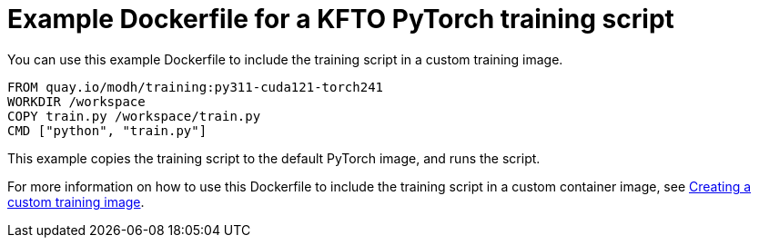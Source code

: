 :_module-type: REFERENCE

[id="ref-example-dockerfile-for-a-kfto-pytorch-training-script_{context}"]
= Example Dockerfile for a KFTO PyTorch training script

[role='_abstract']
You can use this example Dockerfile to include the training script in a custom training image.

[source,subs="+quotes"]
---- 
FROM quay.io/modh/training:py311-cuda121-torch241
WORKDIR /workspace
COPY train.py /workspace/train.py
CMD ["python", "train.py"]
----

This example copies the training script to the default PyTorch image, and runs the script.

ifdef::upstream[]
For more information on how to use this Dockerfile to include the training script in a custom container image, see
link:{odhdocshome}/working-with-distributed-workloads/#creating-a-custom-training-image_distributed-workloads[Creating a custom training image].
endif::[]

ifndef::upstream[]
For more information on how to use this Dockerfile to include the training script in a custom container image, see link:{rhoaidocshome}{default-format-url}/working_with_distributed_workloads/managing-custom-training-images_distributed-workloads#creating-a-custom-training-image_distributed-workloads[Creating a custom training image].
endif::[]
